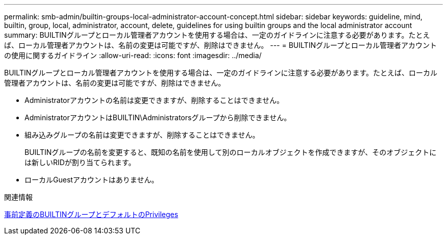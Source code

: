 ---
permalink: smb-admin/builtin-groups-local-administrator-account-concept.html 
sidebar: sidebar 
keywords: guideline, mind, builtin, group, local, administrator, account, delete, guidelines for using builtin groups and the local administrator account 
summary: BUILTINグループとローカル管理者アカウントを使用する場合は、一定のガイドラインに注意する必要があります。たとえば、ローカル管理者アカウントは、名前の変更は可能ですが、削除はできません。 
---
= BUILTINグループとローカル管理者アカウントの使用に関するガイドライン
:allow-uri-read: 
:icons: font
:imagesdir: ../media/


[role="lead"]
BUILTINグループとローカル管理者アカウントを使用する場合は、一定のガイドラインに注意する必要があります。たとえば、ローカル管理者アカウントは、名前の変更は可能ですが、削除はできません。

* Administratorアカウントの名前は変更できますが、削除することはできません。
* AdministratorアカウントはBUILTIN\Administratorsグループから削除できません。
* 組み込みグループの名前は変更できますが、削除することはできません。
+
BUILTINグループの名前を変更すると、既知の名前を使用して別のローカルオブジェクトを作成できますが、そのオブジェクトには新しいRIDが割り当てられます。

* ローカルGuestアカウントはありません。


.関連情報
xref:builtin-groups-default-privileges-reference.adoc[事前定義のBUILTINグループとデフォルトのPrivileges]
